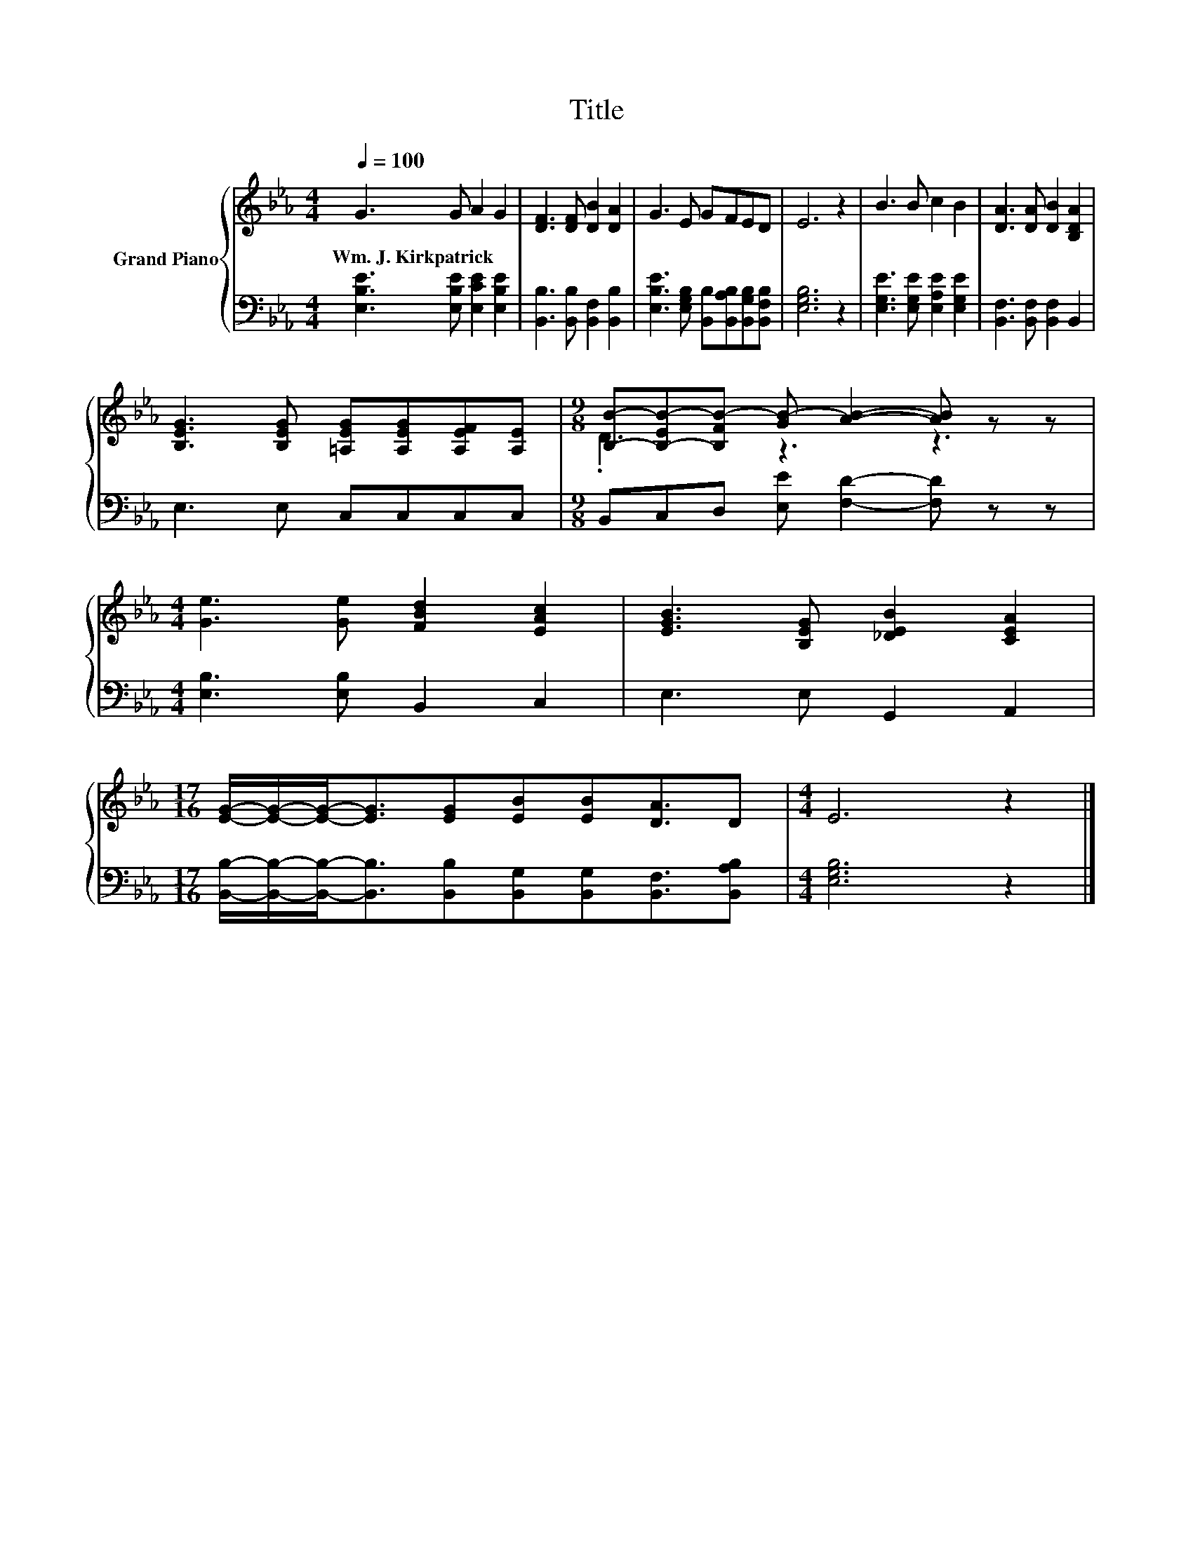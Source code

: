X:1
T:Title
%%score { ( 1 3 ) | 2 }
L:1/8
Q:1/4=100
M:4/4
K:Eb
V:1 treble nm="Grand Piano"
V:3 treble 
V:2 bass 
V:1
 G3 G A2 G2 | [DF]3 [DF] [DB]2 [DA]2 | G3 E GFED | E6 z2 | B3 B c2 B2 | [DA]3 [DA] [DB]2 [B,DA]2 | %6
w: Wm.~J.~Kirkpatrick * * *||||||
 [B,EG]3 [B,EG] [=A,EG][A,EG][A,EF][A,E] |[M:9/8] [B,B]-[B,-EB-][B,FB-] [GB-] [AB]2- [AB] z z | %8
w: ||
[M:4/4] [Ge]3 [Ge] [FBd]2 [EAc]2 | [EGB]3 [B,EG] [_DEB]2 [CEA]2 | %10
w: ||
[M:17/16] [EG]/-[EG]/-[EG]-<[EG][EG][EB][EB][DA]3/2D |[M:4/4] E6 z2 |] %12
w: ||
V:2
 [E,B,E]3 [E,B,E] [E,CE]2 [E,B,E]2 | [B,,B,]3 [B,,B,] [B,,F,]2 [B,,B,]2 | %2
 [E,B,E]3 [E,G,B,] [B,,B,][B,,A,B,][B,,G,B,][B,,F,B,] | [E,G,B,]6 z2 | %4
 [E,G,E]3 [E,G,E] [E,A,E]2 [E,G,E]2 | [B,,F,]3 [B,,F,] [B,,F,]2 B,,2 | E,3 E, C,C,C,C, | %7
[M:9/8] B,,C,D, [E,E] [F,D]2- [F,D] z z |[M:4/4] [E,B,]3 [E,B,] B,,2 C,2 | E,3 E, G,,2 A,,2 | %10
[M:17/16] [B,,B,]/-[B,,B,]/-[B,,B,]-<[B,,B,][B,,B,][B,,G,][B,,G,][B,,F,]3/2[B,,A,B,] | %11
[M:4/4] [E,G,B,]6 z2 |] %12
V:3
 x8 | x8 | x8 | x8 | x8 | x8 | x8 |[M:9/8] .D3 z3 z3 |[M:4/4] x8 | x8 |[M:17/16] x17/2 | %11
[M:4/4] x8 |] %12


